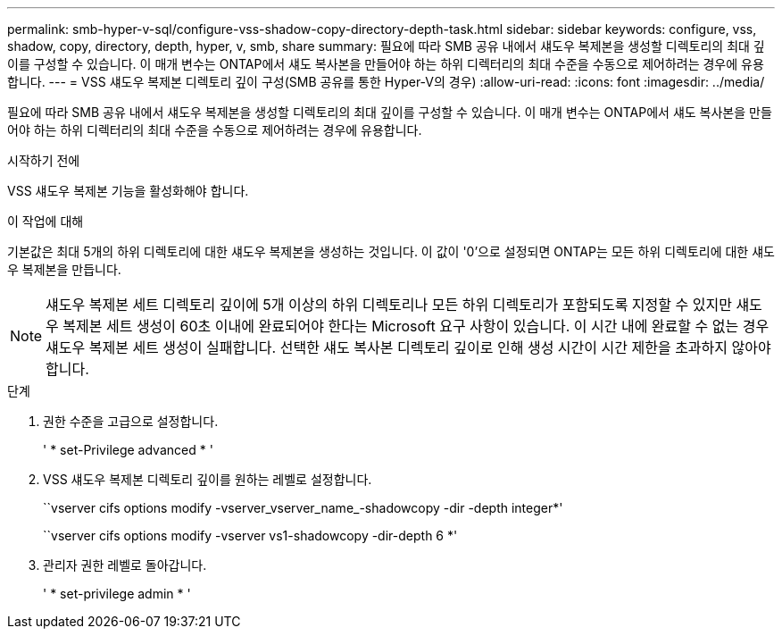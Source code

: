 ---
permalink: smb-hyper-v-sql/configure-vss-shadow-copy-directory-depth-task.html 
sidebar: sidebar 
keywords: configure, vss, shadow, copy, directory, depth, hyper, v, smb, share 
summary: 필요에 따라 SMB 공유 내에서 섀도우 복제본을 생성할 디렉토리의 최대 깊이를 구성할 수 있습니다. 이 매개 변수는 ONTAP에서 섀도 복사본을 만들어야 하는 하위 디렉터리의 최대 수준을 수동으로 제어하려는 경우에 유용합니다. 
---
= VSS 섀도우 복제본 디렉토리 깊이 구성(SMB 공유를 통한 Hyper-V의 경우)
:allow-uri-read: 
:icons: font
:imagesdir: ../media/


[role="lead"]
필요에 따라 SMB 공유 내에서 섀도우 복제본을 생성할 디렉토리의 최대 깊이를 구성할 수 있습니다. 이 매개 변수는 ONTAP에서 섀도 복사본을 만들어야 하는 하위 디렉터리의 최대 수준을 수동으로 제어하려는 경우에 유용합니다.

.시작하기 전에
VSS 섀도우 복제본 기능을 활성화해야 합니다.

.이 작업에 대해
기본값은 최대 5개의 하위 디렉토리에 대한 섀도우 복제본을 생성하는 것입니다. 이 값이 '0'으로 설정되면 ONTAP는 모든 하위 디렉토리에 대한 섀도우 복제본을 만듭니다.

[NOTE]
====
섀도우 복제본 세트 디렉토리 깊이에 5개 이상의 하위 디렉토리나 모든 하위 디렉토리가 포함되도록 지정할 수 있지만 섀도우 복제본 세트 생성이 60초 이내에 완료되어야 한다는 Microsoft 요구 사항이 있습니다. 이 시간 내에 완료할 수 없는 경우 섀도우 복제본 세트 생성이 실패합니다. 선택한 섀도 복사본 디렉토리 깊이로 인해 생성 시간이 시간 제한을 초과하지 않아야 합니다.

====
.단계
. 권한 수준을 고급으로 설정합니다.
+
' * set-Privilege advanced * '

. VSS 섀도우 복제본 디렉토리 깊이를 원하는 레벨로 설정합니다.
+
``vserver cifs options modify -vserver_vserver_name_-shadowcopy -dir -depth integer*'

+
``vserver cifs options modify -vserver vs1-shadowcopy -dir-depth 6 *'

. 관리자 권한 레벨로 돌아갑니다.
+
' * set-privilege admin * '


